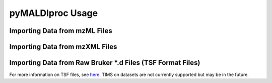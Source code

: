 pyMALDIproc Usage
=================

Importing Data from mzML Files
------------------------------


Importing Data from mzXML Files
-------------------------------


Importing Data from Raw Bruker *.d Files (TSF Format Files)
-----------------------------------------------------------
For more information on TSF files, see
`here <https://gtluu.github.io/timsconvert/introduction.html#timstof-file-formats>`_. TIMS on datasets are not
currently supported but may be in the future.


